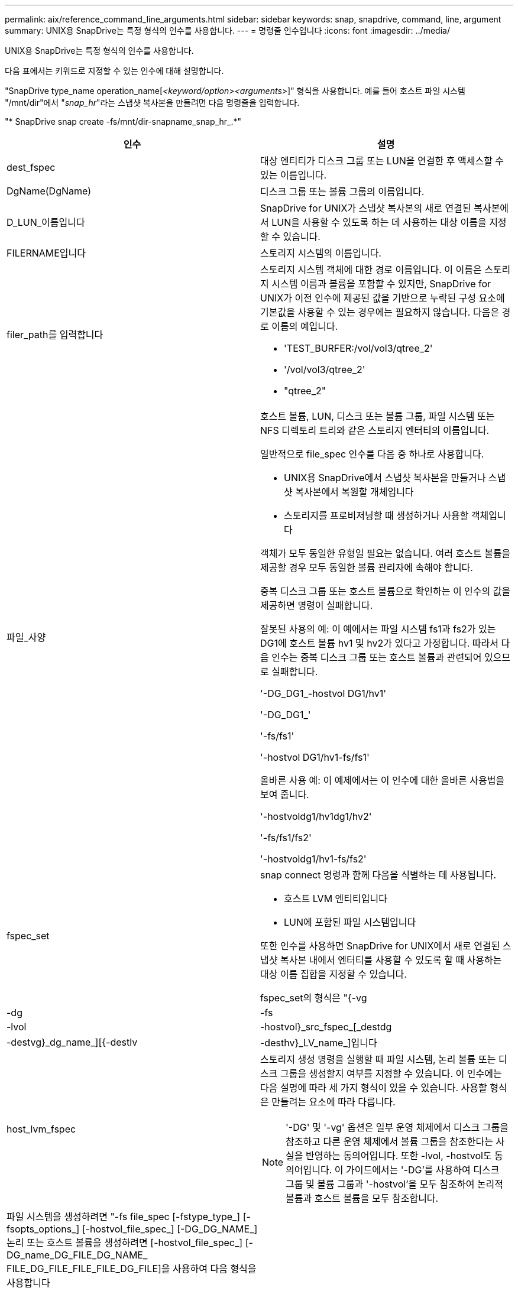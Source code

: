---
permalink: aix/reference_command_line_arguments.html 
sidebar: sidebar 
keywords: snap, snapdrive, command, line, argument 
summary: UNIX용 SnapDrive는 특정 형식의 인수를 사용합니다. 
---
= 명령줄 인수입니다
:icons: font
:imagesdir: ../media/


[role="lead"]
UNIX용 SnapDrive는 특정 형식의 인수를 사용합니다.

다음 표에서는 키워드로 지정할 수 있는 인수에 대해 설명합니다.

"SnapDrive type_name operation_name[_<keyword/option><arguments>_]" 형식을 사용합니다. 예를 들어 호스트 파일 시스템 "/mnt/dir"에서 "_snap_hr_"라는 스냅샷 복사본을 만들려면 다음 명령줄을 입력합니다.

"* SnapDrive snap create -fs/mnt/dir-snapname_snap_hr_.*"

|===
| 인수 | 설명 


 a| 
dest_fspec
 a| 
대상 엔티티가 디스크 그룹 또는 LUN을 연결한 후 액세스할 수 있는 이름입니다.



 a| 
DgName(DgName)
 a| 
디스크 그룹 또는 볼륨 그룹의 이름입니다.



 a| 
D_LUN_이름입니다
 a| 
SnapDrive for UNIX가 스냅샷 복사본의 새로 연결된 복사본에서 LUN을 사용할 수 있도록 하는 데 사용하는 대상 이름을 지정할 수 있습니다.



 a| 
FILERNAME입니다
 a| 
스토리지 시스템의 이름입니다.



 a| 
filer_path를 입력합니다
 a| 
스토리지 시스템 객체에 대한 경로 이름입니다. 이 이름은 스토리지 시스템 이름과 볼륨을 포함할 수 있지만, SnapDrive for UNIX가 이전 인수에 제공된 값을 기반으로 누락된 구성 요소에 기본값을 사용할 수 있는 경우에는 필요하지 않습니다. 다음은 경로 이름의 예입니다.

* 'TEST_BURFER:/vol/vol3/qtree_2'
* '/vol/vol3/qtree_2'
* "qtree_2"




 a| 
파일_사양
 a| 
호스트 볼륨, LUN, 디스크 또는 볼륨 그룹, 파일 시스템 또는 NFS 디렉토리 트리와 같은 스토리지 엔터티의 이름입니다.

일반적으로 file_spec 인수를 다음 중 하나로 사용합니다.

* UNIX용 SnapDrive에서 스냅샷 복사본을 만들거나 스냅샷 복사본에서 복원할 개체입니다
* 스토리지를 프로비저닝할 때 생성하거나 사용할 객체입니다


객체가 모두 동일한 유형일 필요는 없습니다. 여러 호스트 볼륨을 제공할 경우 모두 동일한 볼륨 관리자에 속해야 합니다.

중복 디스크 그룹 또는 호스트 볼륨으로 확인하는 이 인수의 값을 제공하면 명령이 실패합니다.

잘못된 사용의 예: 이 예에서는 파일 시스템 fs1과 fs2가 있는 DG1에 호스트 볼륨 hv1 및 hv2가 있다고 가정합니다. 따라서 다음 인수는 중복 디스크 그룹 또는 호스트 볼륨과 관련되어 있으므로 실패합니다.

'-DG_DG1_-hostvol DG1/hv1'

'-DG_DG1_'

'-fs/fs1'

'-hostvol DG1/hv1-fs/fs1'

올바른 사용 예: 이 예제에서는 이 인수에 대한 올바른 사용법을 보여 줍니다.

'-hostvoldg1/hv1dg1/hv2'

'-fs/fs1/fs2'

'-hostvoldg1/hv1-fs/fs2'



 a| 
fspec_set
 a| 
snap connect 명령과 함께 다음을 식별하는 데 사용됩니다.

* 호스트 LVM 엔티티입니다
* LUN에 포함된 파일 시스템입니다


또한 인수를 사용하면 SnapDrive for UNIX에서 새로 연결된 스냅샷 복사본 내에서 엔터티를 사용할 수 있도록 할 때 사용하는 대상 이름 집합을 지정할 수 있습니다.

fspec_set의 형식은 "{-vg|-dg|-fs|-lvol|-hostvol}_src_fspec_[_destdg|-destvg}_dg_name_][{-destlv|-desthv}_LV_name_]입니다



 a| 
host_lvm_fspec
 a| 
스토리지 생성 명령을 실행할 때 파일 시스템, 논리 볼륨 또는 디스크 그룹을 생성할지 여부를 지정할 수 있습니다. 이 인수에는 다음 설명에 따라 세 가지 형식이 있을 수 있습니다. 사용할 형식은 만들려는 요소에 따라 다릅니다.


NOTE: '-DG' 및 '-vg' 옵션은 일부 운영 체제에서 디스크 그룹을 참조하고 다른 운영 체제에서 볼륨 그룹을 참조한다는 사실을 반영하는 동의어입니다. 또한 -lvol, -hostvol도 동의어입니다. 이 가이드에서는 '-DG'를 사용하여 디스크 그룹 및 볼륨 그룹과 '-hostvol'을 모두 참조하여 논리적 볼륨과 호스트 볼륨을 모두 참조합니다.



 a| 
파일 시스템을 생성하려면 "-fs file_spec [-fstype_type_] [-fsopts_options_] [-hostvol_file_spec_] [-DG_DG_NAME_] 논리 또는 호스트 볼륨을 생성하려면 [-hostvol_file_spec_] [-DG_name_DG_FILE_DG_NAME_ FILE_DG_FILE_FILE_FILE_DG_FILE]을 사용하여 다음 형식을 사용합니다

작성하는 최상위 엔티티의 이름을 지정해야 합니다. 기본 요소에 이름을 지정할 필요는 없습니다. 원본으로 사용하는 엔터티의 이름을 지정하지 않으면 SnapDrive for UNIX에서 내부적으로 생성된 이름을 사용하여 해당 엔터티를 만듭니다.

UNIX용 SnapDrive에서 파일 시스템을 생성하도록 지정하는 경우 SnapDrive for UNIX가 호스트 LVM에서 지원하는 유형을 지정해야 합니다. JFS2, VxFS 등이 있다.

옵션 '-fspts'는 새 파일 시스템을 생성하는 호스트 작업에 전달할 옵션(예: mkfs)을 지정하는 데 사용됩니다.



 a| 
IG_이름
 a| 
이니시에이터 그룹의 이름입니다.



 a| 
long_filer_path
 a| 
스토리지 시스템 이름, 볼륨 이름 및 해당 볼륨 내의 다른 디렉토리 및 파일 요소를 포함하는 경로 이름입니다. 다음은 긴 경로 이름의 예입니다.

'TEST_BURFER:/vol/vol3/qtree_2'

'10.10.10.1:/vol/vol4/LUN_21'



 a| 
long_lun_name입니다
 a| 
스토리지 시스템 이름, 볼륨 및 LUN 이름을 포함하는 이름입니다. 다음은 긴 LUN 이름의 예입니다.

"TEST_BURFER:/vol/vol1/Luna"



 a| 
long_snap_name
 a| 
스토리지 시스템 이름, 볼륨 및 스냅샷 복사본 이름이 포함된 이름입니다. 다음은 긴 Snapshot 복사본 이름 "test_filer:/vol/account_vol:snap_20040202"의 예입니다

'SnapDrive snap show' 및 'SnapDrive snap delete' 명령을 사용하면 별표(*) 문자를 와일드카드로 사용하여 스냅샷 복사본 이름의 모든 부분과 일치시킬 수 있습니다. 와일드카드 문자를 사용할 경우 스냅샷 복사본 이름 끝에 추가해야 합니다. UNIX용 SnapDrive에서는 이름의 다른 지점에 와일드카드를 사용하는 경우 오류 메시지가 표시됩니다.

예: 이 예제에서는 'snap show' 명령과 'snap delete' 명령, 'snap show myfiler:/vol/vol2:mysnap *'와 함께 와일드카드를 사용합니다

myfiler:/vol/vol2:/yoursnap * snap show myfiler:/vol/vol1/qtree1:qtree_snap * snap delete 10.10.10:/vol/vol2:mysnap * 10.10.10.11:/vol/vol3: ysnap * hersnap

와일드카드 제한: 스냅샷 복사본 이름 중간에 와일드카드를 입력할 수 없습니다. 예를 들어 다음 명령줄은 와일드카드가 스냅샷 복사본 이름 중 "바나나:/vol/vol1: my * snap"이기 때문에 오류 메시지를 생성합니다



 a| 
lun_name입니다
 a| 
LUN의 이름입니다. 이 이름에는 LUN이 있는 스토리지 시스템 및 볼륨이 포함되지 않습니다. 다음은 LUN 이름 Luna의 예입니다



 a| 
경로
 a| 
임의의 경로 이름입니다.



 a| 
prefix_string
 a| 
볼륨 클론의 이름 생성에 사용되는 접두사입니다



 a| 
s_lun_name입니다
 a| 
'_long_snap_name_'에 의해 지정된 스냅샷 복사본에 캡처되는 LUN 엔터티를 나타냅니다.

|===
* 관련 정보 *

xref:reference_storage_provisioning_command_lines.adoc[스토리지 프로비저닝 명령줄]
